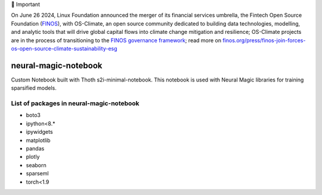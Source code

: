 💬 Important

On June 26 2024, Linux Foundation announced the merger of its financial services umbrella, the Fintech Open Source Foundation (`FINOS <https://finos.org>`_), with OS-Climate, an open source community dedicated to building data technologies, modelling, and analytic tools that will drive global capital flows into climate change mitigation and resilience; OS-Climate projects are in the process of transitioning to the `FINOS governance framework <https://community.finos.org/docs/governance>`_; read more on `finos.org/press/finos-join-forces-os-open-source-climate-sustainability-esg <https://finos.org/press/finos-join-forces-os-open-source-climate-sustainability-esg>`_


neural-magic-notebook
----------------------

Custom Notebook built with Thoth s2i-minimal-notebook. This notebook is used with Neural Magic libraries for training sparsified models.

List of packages in neural-magic-notebook
=========================================


* boto3
* ipython<8.*
* ipywidgets
* matplotlib
* pandas
* plotly
* seaborn
* sparseml
* torch<1.9
